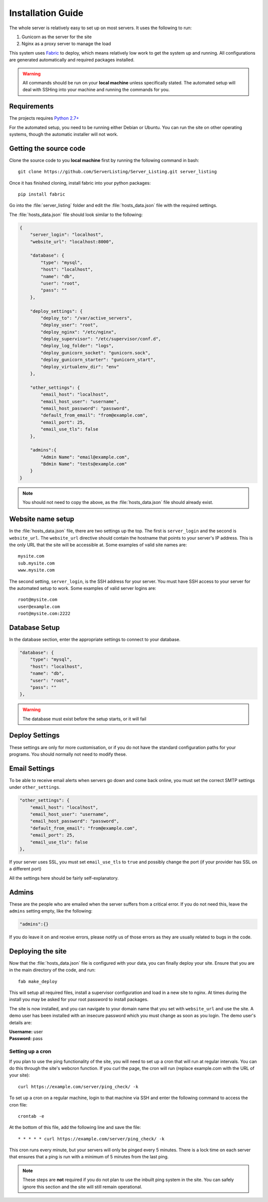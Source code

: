 Installation Guide
==================

The whole server is relatively easy to set up on most servers. It uses the following to run:

#. Gunicorn as the server for the site
#. Nginx as a proxy server to manage the load

This system uses `Fabric <http://docs.fabfile.org/en/1.7/>`_ to deploy, which means relatively low work to get the
system up and running. All configurations are generated automatically and required packages installed.

.. warning::
   All commands should be run on your **local machine** unless specifically stated. The automated setup will
   deal with SSHing into your machine and running the commands for you.

Requirements
------------

The projects requires `Python 2.7+ <http://www.python.org/download/releases/2.7/>`_

For the automated setup, you need to be running either Debian or Ubuntu. You can run the site on other
operating systems, though the automatic installer will not work.

Getting the source code
-----------------------

Clone the source code to you **local machine** first by running the following command in bash::

   git clone https://github.com/ServerListing/Server_Listing.git server_listing

Once it has finished cloning, install fabric into your python packages::

   pip install fabric

Go into the :file:`server_listing` folder and edit the :file:`hosts_data.json` file with the required settings.

The :file:`hosts_data.json` file should look similar to the following:

.. code-block:: javascript

   {
       "server_login": "localhost",
       "website_url": "localhost:8000",

       "database": {
           "type": "mysql",
           "host": "localhost",
           "name": "db",
           "user": "root",
           "pass": ""
       },

       "deploy_settings": {
           "deploy_to": "/var/active_servers",
           "deploy_user": "root",
           "deploy_nginx": "/etc/nginx",
           "deploy_supervisor": "/etc/supervisor/conf.d",
           "deploy_log_folder": "logs",
           "deploy_gunicorn_socket": "gunicorn.sock",
           "deploy_gunicorn_starter": "gunicorn_start",
           "deploy_virtualenv_dir": "env"
       },

       "other_settings": {
           "email_host": "localhost",
           "email_host_user": "username",
           "email_host_password": "password",
           "default_from_email": "from@example.com",
           "email_port": 25,
           "email_use_tls": false
       },

       "admins":{
           "Admin Name": "email@example.com",
           "Bdmin Name": "tests@example.com"
       }
   }

.. note::
   You should not need to copy the above, as the :file:`hosts_data.json` file should already exist.

Website name setup
------------------

In the :file:`hosts_data.json` file, there are two settings up the top. The first is ``server_login`` and
the second is ``website_url``. The ``website_url`` directive should contain the hostname that points
to your server's IP address. This is the only URL that the site will be accessible at. Some examples of valid
site names are::

   mysite.com
   sub.mysite.com
   www.mysite.com

The second setting, ``server_login``, is the SSH address for your server. You must have SSH access to your
server for the automated setup to work. Some examples of valid server logins are::

   root@mysite.com
   user@example.com
   root@mysite.com:2222

Database Setup
--------------

In the database section, enter the appropriate settings to connect to your database.

.. code-block:: javascript

   "database": {
       "type": "mysql",
       "host": "localhost",
       "name": "db",
       "user": "root",
       "pass": ""
   },

.. warning::
   The database must exist before the setup starts, or it will fail

Deploy Settings
---------------

These settings are only for more customisation, or if you do not have the standard configuration paths
for your programs. You should normally not need to modify these.

Email Settings
--------------

To be able to receive email alerts when servers go down and come back online, you must set the 
correct SMTP settings under ``other_settings``.

.. code-block:: javascript

   "other_settings": {
       "email_host": "localhost",
       "email_host_user": "username",
       "email_host_password": "password",
       "default_from_email": "from@example.com",
       "email_port": 25,
       "email_use_tls": false
   },

If your server uses SSL, you must set ``email_use_tls`` to ``true`` and possibly change the port
(if your provider has SSL on a different port)

All the settings here should be fairly self-explanatory.

Admins
------

These are the people who are emailed when the server suffers from a critical error. If you do not need this,
leave the ``admins`` setting empty, like the following:

.. code-block:: javascript

   "admins":{}

If you do leave it on and receive errors, please notify us of those errors as they are usually related to
bugs in the code.

Deploying the site
------------------

Now that the :file:`hosts_data.json` file is configured with your data, you can finally deploy your site.
Ensure that you are in the main directory of the code, and run::

   fab make_deploy

This will setup all required files, install a supervisor configuration and load in a new site to nginx.
At times during the install you may be asked for your root password to install packages.

The site is now installed, and you can navigate to your domain name that you set with ``website_url``
and use the site. A demo user has been installed with an insecure password which you must change as soon
as you login. The demo user's details are:

| **Username:** user
| **Password:** pass

Setting up a cron
^^^^^^^^^^^^^^^^^

If you plan to use the ping functionality of the site, you will need to set up a cron that will run at regular
intervals. You can do this through the site's webcron function. If you curl the page, the cron will run (replace
example.com with the URL of your site)::

   curl https://example.com/server/ping_check/ -k

To set up a cron on a regular machine, login to that machine via SSH and enter the following command to access
the cron file::
   
   crontab -e

At the bottom of this file, add the following line and save the file::

   * * * * * curl https://example.com/server/ping_check/ -k

This cron runs every minute, but your servers will only be pinged every 5 minutes. There is a lock time on each
server that ensures that a ping is run with a minimum of 5 minutes from the last ping.

.. note::
   These steps are **not** required if you do not plan to use the inbuilt ping system in the site. You can safely
   ignore this section and the site will still remain operational.

